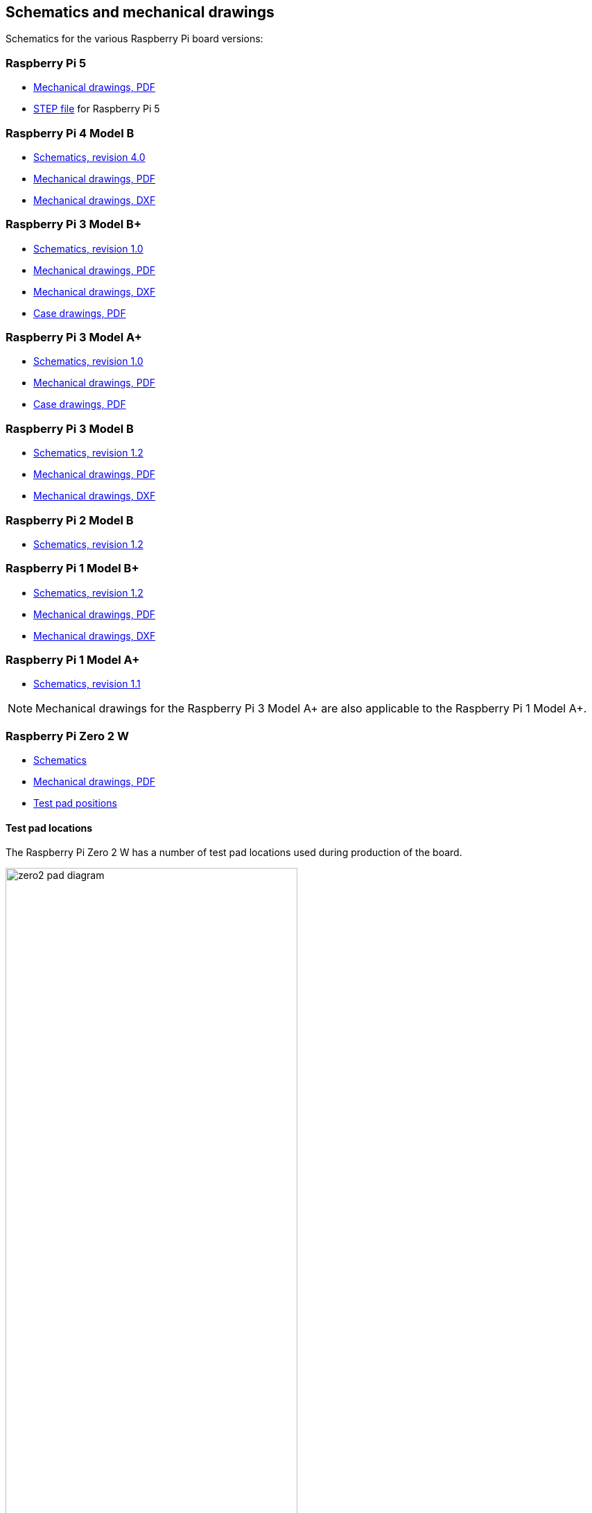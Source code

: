 == Schematics and mechanical drawings

Schematics for the various Raspberry Pi board versions:

=== Raspberry Pi 5

* https://datasheets.raspberrypi.com/rpi5/raspberry-pi-5-mechanical-drawing.pdf[Mechanical drawings, PDF]
* https://datasheets.raspberrypi.com/rpi5/RaspberryPi5-step.zip[STEP file] for Raspberry Pi 5

=== Raspberry Pi 4 Model B

* https://datasheets.raspberrypi.com/rpi4/raspberry-pi-4-reduced-schematics.pdf[Schematics, revision 4.0]
* https://datasheets.raspberrypi.com/rpi4/raspberry-pi-4-mechanical-drawing.pdf[Mechanical drawings, PDF]
* https://datasheets.raspberrypi.com/rpi4/raspberry-pi-4-mechanical-drawing.dxf[Mechanical drawings, DXF]

=== Raspberry Pi 3 Model B+

* https://datasheets.raspberrypi.com/rpi3/raspberry-pi-3-b-plus-reduced-schematics.pdf[Schematics, revision 1.0]
* https://datasheets.raspberrypi.com/rpi3/raspberry-pi-3-b-plus-mechanical-drawing.pdf[Mechanical drawings, PDF]
* https://datasheets.raspberrypi.com/rpi3/raspberry-pi-3-b-plus-mechanical-drawing.dxf[Mechanical drawings, DXF]
* https://datasheets.raspberrypi.com/case/raspberry-pi-3-b-plus-case-mechanical-drawing.pdf[Case drawings, PDF]

=== Raspberry Pi 3 Model A+

* https://datasheets.raspberrypi.com/rpi3/raspberry-pi-3-a-plus-reduced-schematics.pdf[Schematics, revision 1.0]
* https://datasheets.raspberrypi.com/rpi3/raspberry-pi-3-a-plus-mechanical-drawing.pdf[Mechanical drawings, PDF]
* https://datasheets.raspberrypi.com/case/raspberry-pi-3-a-plus-case-mechanical-drawing.pdf[Case drawings, PDF]

=== Raspberry Pi 3 Model B

* https://datasheets.raspberrypi.com/rpi3/raspberry-pi-3-b-reduced-schematics.pdf[Schematics, revision 1.2]
* https://datasheets.raspberrypi.com/rpi3/raspberry-pi-3-b-mechanical-drawing.pdf[Mechanical drawings, PDF]
* https://datasheets.raspberrypi.com/rpi3/raspberry-pi-3-b-mechanical-drawing.dxf[Mechanical drawings, DXF]

=== Raspberry Pi 2 Model B

* https://datasheets.raspberrypi.com/rpi2/raspberry-pi-2-b-reduced-schematics.pdf[Schematics, revision 1.2]

=== Raspberry Pi 1 Model B+

* https://datasheets.raspberrypi.com/rpi/raspberry-pi-b-plus-reduced-schematics.pdf[Schematics, revision 1.2]
* https://datasheets.raspberrypi.com/rpi/raspberry-pi-b-plus-mecahnical-drawing.pdf[Mechanical drawings, PDF]
* https://datasheets.raspberrypi.com/rpi/raspberry-pi-b-plus-mecahnical-drawing.dxf[Mechanical drawings, DXF]

=== Raspberry Pi 1 Model A+

* https://datasheets.raspberrypi.com/rpi/raspberry-pi-a-plus-reduced-schematics.pdf[Schematics, revision 1.1]

NOTE: Mechanical drawings for the Raspberry Pi 3 Model A+ are also applicable to the Raspberry Pi 1 Model A+.

=== Raspberry Pi Zero 2 W

* https://datasheets.raspberrypi.com/rpizero2/raspberry-pi-zero-2-w-reduced-schematics.pdf[Schematics]
* https://datasheets.raspberrypi.com/rpizero2/raspberry-pi-zero-2-w-mechanical-drawing.pdf[Mechanical drawings, PDF]
* https://datasheets.raspberrypi.com/rpizero2/raspberry-pi-zero-2-w-test-pads.pdf[Test pad positions]

==== Test pad locations

The Raspberry Pi Zero 2 W has a number of test pad locations used during production of the board.

image::images/zero2-pad-diagram.png[width="70%"]

|===
| Label | Function | X (mm from origin) | Y (mm from origin)

| STATUS_LED	| Power state of LED (LOW = ON)	| 5.15	| 8.8
| CORE	| Processor power	| 6.3	| 18.98
| RUN	| Connect to GND to reset	| 8.37	| 22.69
| 5V	| 5V input	| 8.75	| 11.05
| 5V	| 5V input	| 11.21	| 6.3
| GND	| Ground pin	| 10.9	| 3.69
| GND	| Ground pin	| 17.29	| 2.41
| USB_DP	| USB port	| 22.55	| 1.92
| USB_DM |	USB port	| 24.68	| 1.92
| OTG	| On-the-go ID pin	| 39.9	| 7.42
| 1V8	| 1.8V analog supply	| 42.03	| 8.42
| TV	| Composite TV out	| 45.58	| 3.17
| GND	| Ground pin	| 49.38	| 3.05
| GND	| Ground pin	| 55.99	| 22.87
| 3V3	| 3.3V I/O supply	| 48.55	| 22.44
| SD_CLK	| SD Card clock pin	| 60.95	| 18.45
| SD_CMD	| SD Card command pin	| 58.2	| 16.42
| SD_DAT0	| SD data pin	| 58.13	| 20.42
| SD_DAT1	| SD data pin	| 60.65	| 21.1
| SD_DAT2	| SD data pin	| 57.78	| 13.57
| SD_DAT3	| SD data pin	| 60.8	| 15.22
| BT_ON	| Bluetooth power status	| 25.13	| 19.55
| WL_ON	| Wireless LAN power status	| 27.7	| 19.2

|===


=== Raspberry Pi Zero W

* https://datasheets.raspberrypi.com/rpizero/raspberry-pi-zero-w-reduced-schematics.pdf[Schematics, revision 1.1]
* https://datasheets.raspberrypi.com/rpizero/raspberry-pi-zero-w-mechanical-drawing.pdf[Mechanical drawings, PDF]

=== Raspberry Pi Zero

* https://datasheets.raspberrypi.com/rpizero/raspberry-pi-zero-reduced-schematics.pdf[Schematics, revision 1.3]
* https://datasheets.raspberrypi.com/rpizero/raspberry-pi-zero-mechanical-drawing.pdf[Mechanical drawings, PDF]
* https://datasheets.raspberrypi.com/case/raspberry-pi-zero-case-mechanical-drawing.pdf[Case drawings, PDF - blank lid]
* https://datasheets.raspberrypi.com/case/raspberry-pi-zero-case-with-gpio-mechanical-drawing.pdf[Case drawings, PDF - GPIO lid]
* https://datasheets.raspberrypi.com/case/raspberry-pi-zero-case-with-camera-mechanical-drawing.pdf[Case Drawings, PDF - camera lid]
